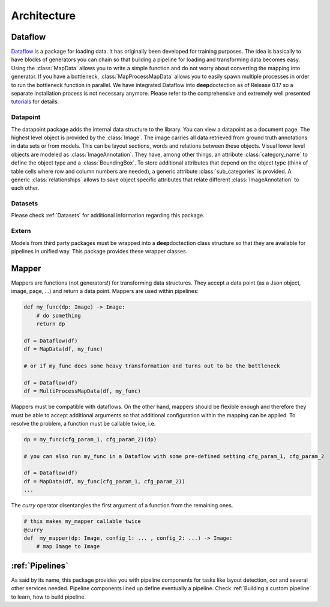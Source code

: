 Architecture
========================================


.. image:: ../../notebooks/pics/dd_architecture.png
   :align: center


Dataflow
_______________________________________

`Dataflow  <https://github.com/tensorpack/dataflow>`_ is a package for loading data. It has originally been developed
for training purposes. The idea is basically to have blocks of generators you can chain so that building a pipeline
for loading and transforming data becomes easy. Using the :class:`MapData` allows you to write a simple function and
do not worry about converting the mapping into generator. If you have a bottleneck, :class:`MapProcessMapData` allows
you to easily spawn multiple processes in order to run the bottleneck function in parallel.
We have integrated Dataflow into **deep**\doctection as of Release 0.17 so a separate installation process is not
necessary anymore. Please refer to the comprehensive and extremely well presented
`tutorials <https://tensorpack.readthedocs.io/en/latest/tutorial/index.html#dataflow-tutorials>`_ for details.

Datapoint
---------------------------------------

The datapoint package adds the internal data structure to the library. You can view a datapoint as a document
page. The highest level object is provided by the :class:`Image`. The image carries all data retrieved from ground
truth annotations in data sets or from models. This can be layout sections, words and relations between these objects.
Visual lower level objects are modeled as :class:`ImageAnnotation`. They have, among other things,
an attribute :class:`category_name` to define the object type and a :class:`BoundingBox`. To store additional attributes
that depend on the object type (think of table cells where row and column numbers are needed), a generic attribute
:class:`sub_categories` is provided. A generic :class:`relationships` allows to save object specific attributes that
relate different :class:`ImageAnnotation` to each other.


Datasets
---------------------------------------

Please check :ref:`Datasets` for additional information regarding this package.


Extern
---------------------------------------

Models from third party packages must be wrapped into a **deep**\doctection class structure so that they are
available for pipelines in unified way. This package provides these wrapper classes.

Mapper
_______________________________________

Mappers are functions (not generators!) for transforming data structures. They accept a data point
(as a Json object, image, page, ...) and return a data point. Mappers are used within pipelines:

.. code:: python

    def my_func(dp: Image) -> Image:
        # do something
        return dp

    df = Dataflow(df)
    df = MapData(df, my_func)

    # or if my_func does some heavy transformation and turns out to be the bottleneck

    df = Dataflow(df)
    df = MultiProcessMapData(df, my_func)


Mappers must be compatible with dataflows. On the other hand, mappers should be flexible enough and therefore they
must be able to accept additional arguments so that additional configuration within the mapping can be applied.
To resolve the problem, a function must be callable twice, i.e.

.. code:: python

    dp = my_func(cfg_param_1, cfg_param_2)(dp)

    # you can also run my_func in a Dataflow with some pre-defined setting cfg_param_1, cfg_param_2

    df = Dataflow(df)
    df = MapData(df, my_func(cfg_param_1, cfg_param_2))
    ...

The `curry` operator disentangles the first argument of a function from the remaining ones.

.. code:: python

   # this makes my_mapper callable twice
   @curry
   def  my_mapper(dp: Image, config_1: ... , config_2: ...) -> Image:
       # map Image to Image


:ref:`Pipelines`
_______________________________________

As said by its name, this package provides you with pipeline components for tasks like layout detection, ocr and several
other services needed. Pipeline components lined up define eventually a pipeline. Check :ref:`Building a custom pipeline`
to learn, how to build pipeline.



